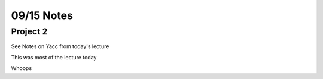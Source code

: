 09/15 Notes
===========

Project 2
---------

See Notes on Yacc from today's lecture

This was most of the lecture today

Whoops
